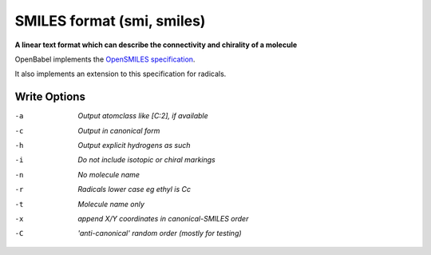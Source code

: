 .. _SMILES_format:

SMILES format (smi, smiles)
===========================

**A linear text format which can describe the connectivity and chirality of a molecule**

OpenBabel implements the `OpenSMILES specification <http://opensmiles.org>`_.

It also implements an extension to this specification for radicals.



Write Options
~~~~~~~~~~~~~ 

-a  *Output atomclass like [C:2], if available*
-c  *Output in canonical form*
-h  *Output explicit hydrogens as such*
-i  *Do not include isotopic or chiral markings*
-n  *No molecule name*
-r  *Radicals lower case eg ethyl is Cc*
-t  *Molecule name only*
-x  *append X/Y coordinates in canonical-SMILES order*
-C  *'anti-canonical' random order (mostly for testing)*


